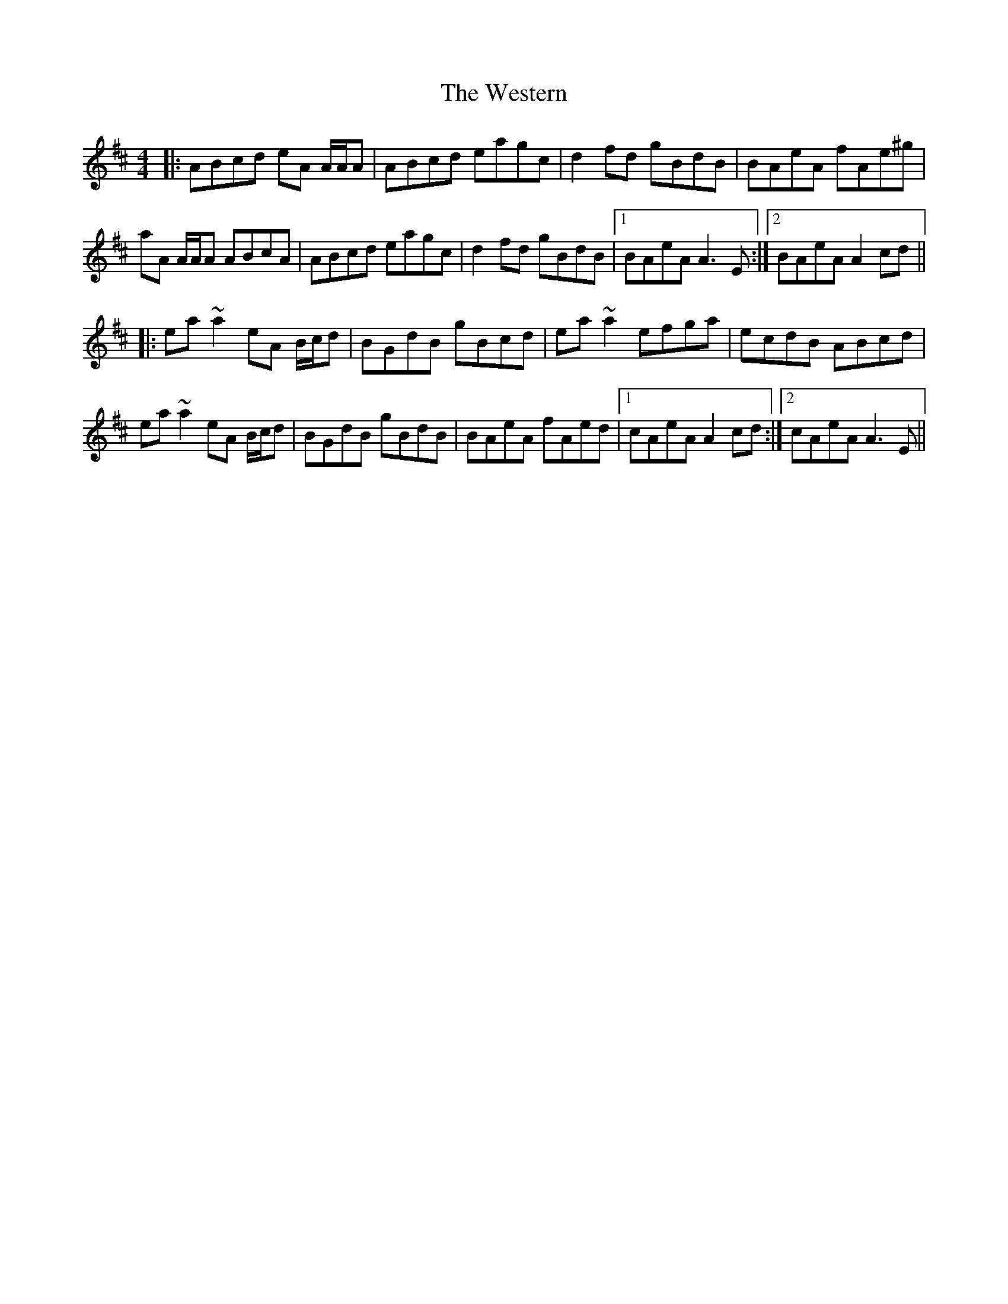 X: 42444
T: Western, The
R: reel
M: 4/4
K: Amixolydian
|:ABcd eA A/A/A|ABcd eagc|d2 fd gBdB|BAeA fAe^g|
aA A/A/A ABcA|ABcd eagc|d2 fd gBdB|1 BAeA A3 E:|2 BAeA A2 cd||
|:ea ~a2 eA B/c/d|BGdB gBcd|ea ~a2 efga|ecdB ABcd|
ea ~a2 eA B/c/d|BGdB gBdB|BAeA fAed|1 cAeA A2 cd:|2 cAeA A3 E||

